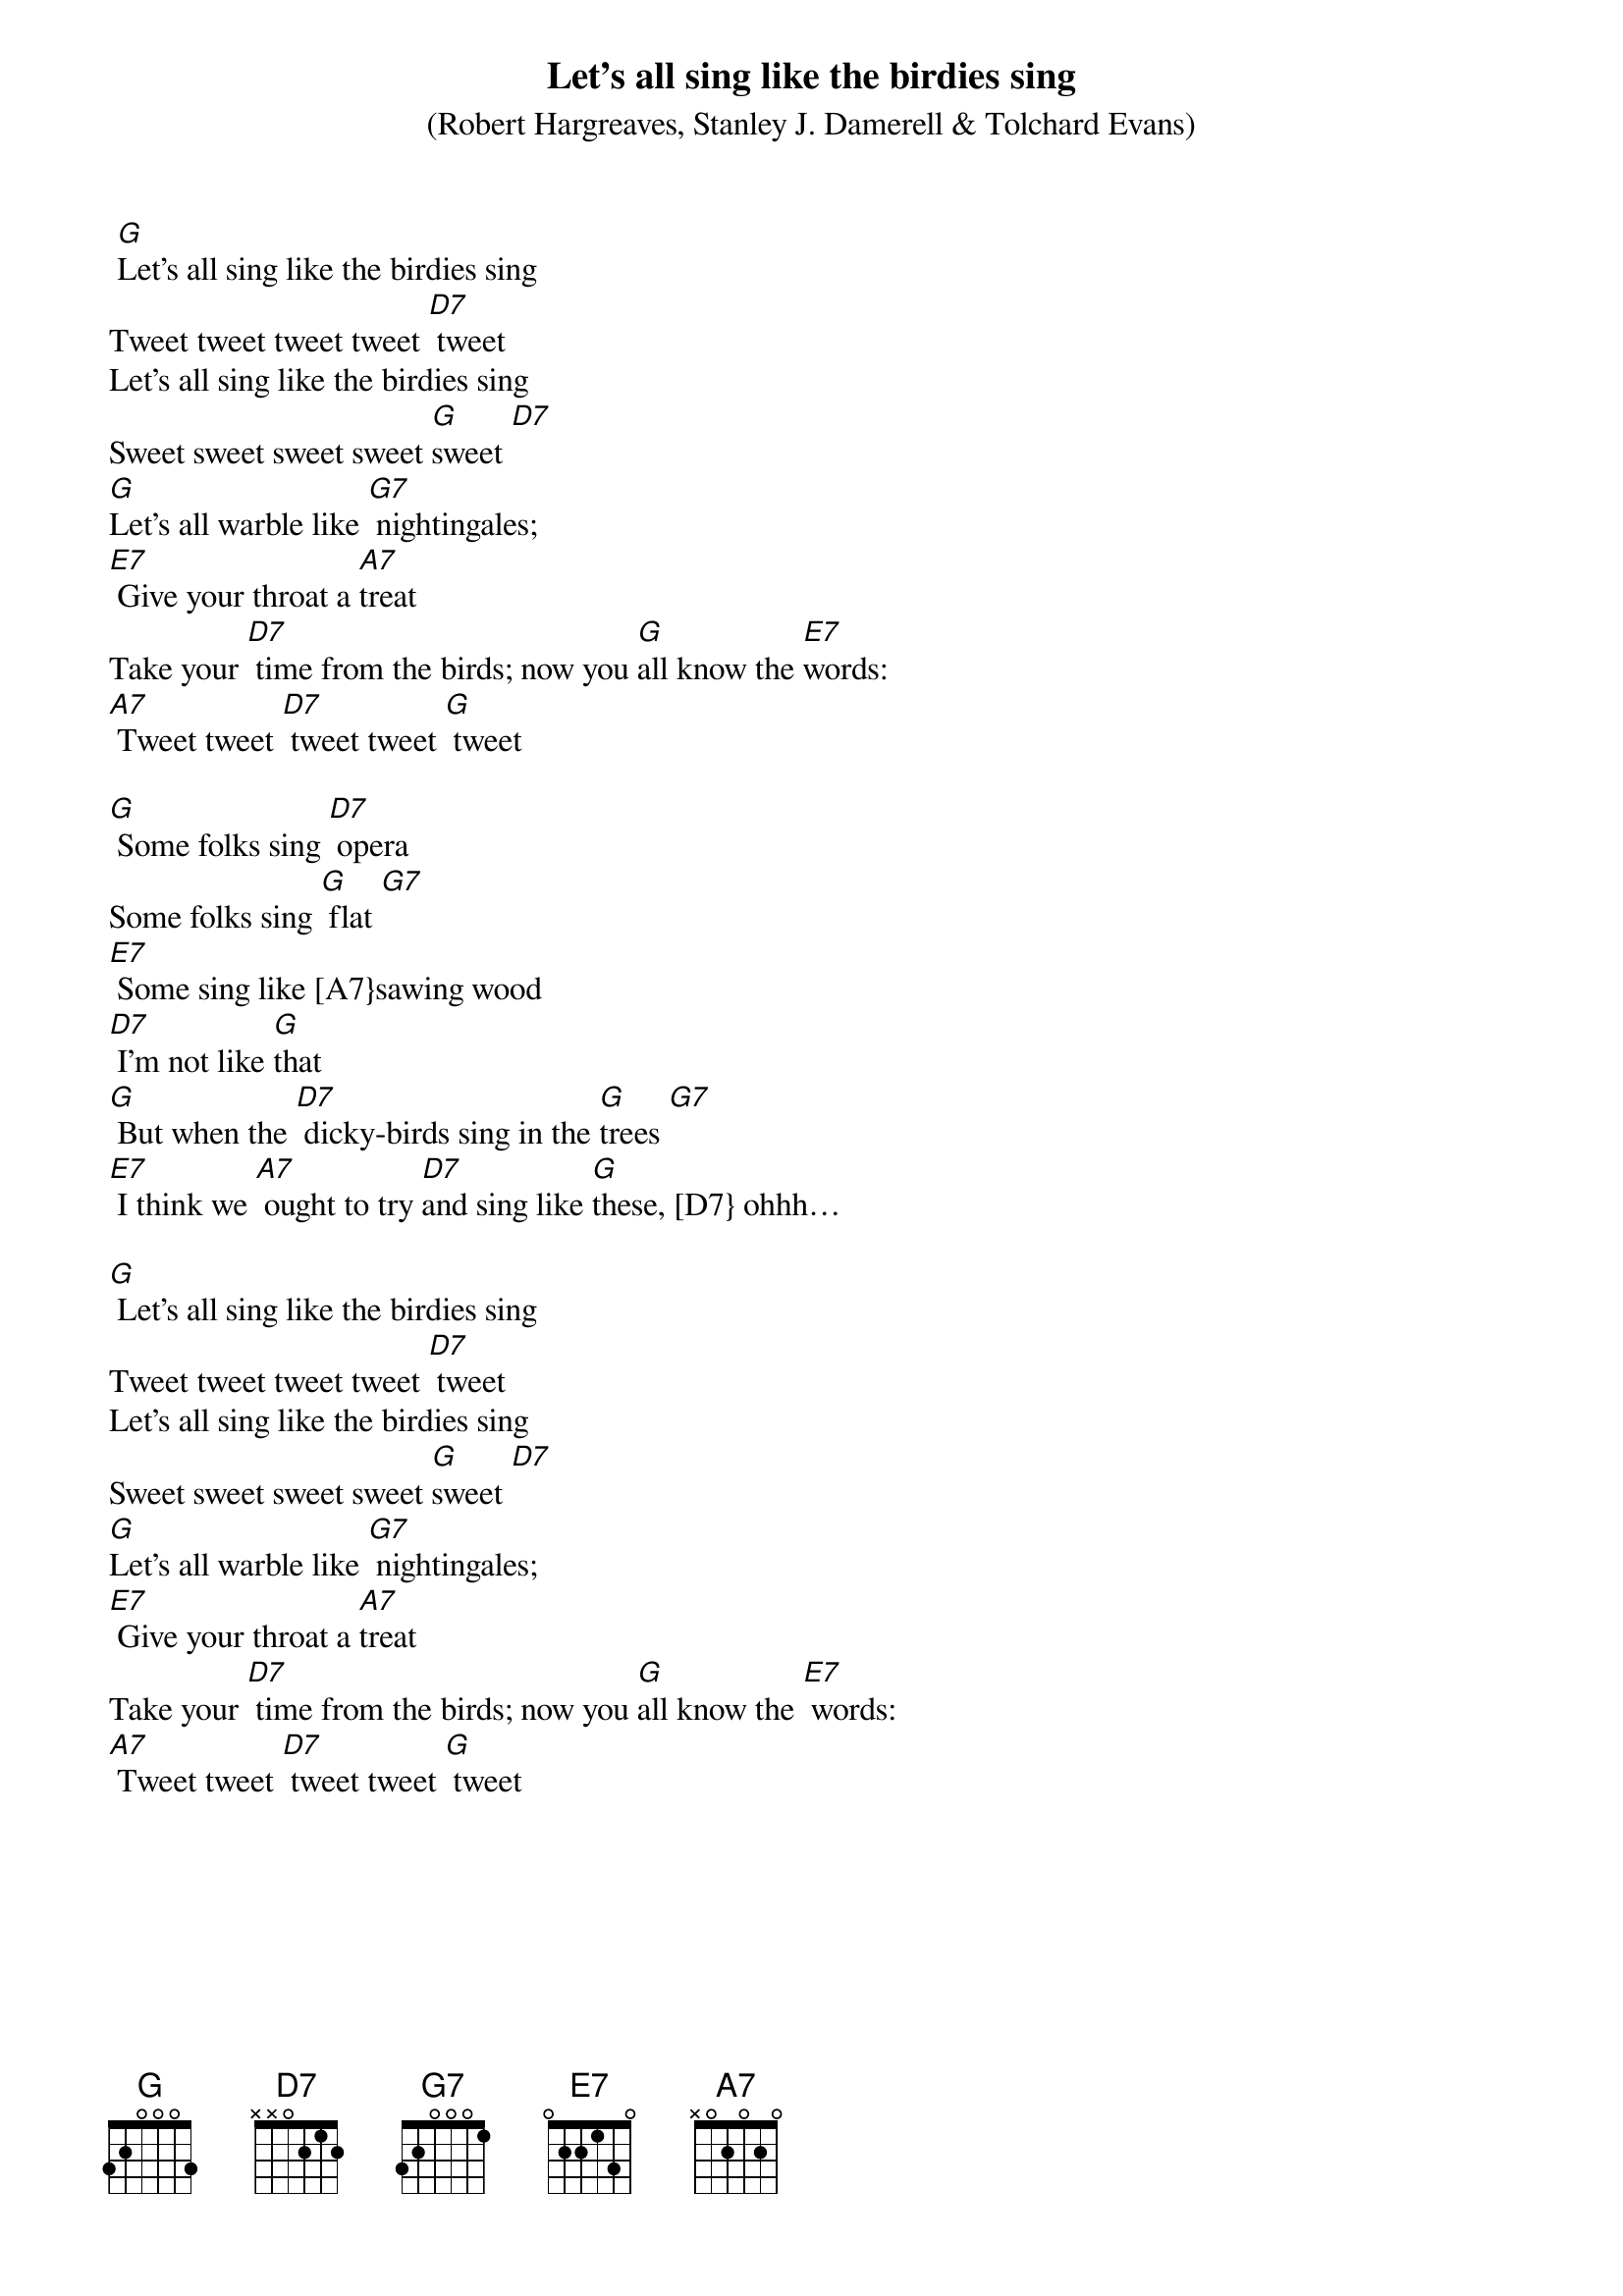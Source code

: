 {t: Let’s all sing like the birdies sing}
{st: (Robert Hargreaves, Stanley J. Damerell & Tolchard Evans)}

 [G]Let’s all sing like the birdies sing
Tweet tweet tweet tweet [D7] tweet
Let’s all sing like the birdies sing
Sweet sweet sweet sweet [G]sweet [D7]
[G]Let’s all warble like [G7] nightingales;
[E7] Give your throat a [A7]treat
Take your [D7] time from the birds; now you [G]all know the [E7]words:
[A7] Tweet tweet [D7] tweet tweet [G] tweet

[G] Some folks sing [D7] opera
Some folks sing [G] flat [G7]
[E7] Some sing like [A7}sawing wood
[D7] I’m not like [G]that
[G] But when the [D7] dicky-birds sing in the [G]trees [G7]
[E7] I think we [A7] ought to try [D7]and sing like [G]these, [D7} ohhh…

[G] Let’s all sing like the birdies sing
Tweet tweet tweet tweet [D7] tweet
Let’s all sing like the birdies sing
Sweet sweet sweet sweet [G]sweet [D7]
[G]Let’s all warble like [G7] nightingales;
[E7] Give your throat a [A7]treat
Take your [D7] time from the birds; now you [G]all know the [E7] words:
[A7] Tweet tweet [D7] tweet tweet [G] tweet
